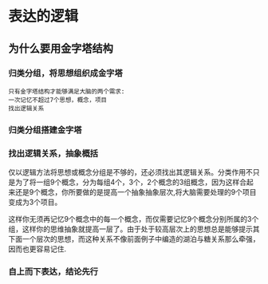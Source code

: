 * 表达的逻辑
** 为什么要用金字塔结构
*** 归类分组，将思想组织成金字塔
#+BEGIN_EXAMPLE
只有金字塔结构才能够满足大脑的两个需求:
一次记忆不超过7个思想，概念，项目
找出逻辑关系
#+END_EXAMPLE
*** 归类分组搭建金字塔
*** 找出逻辑关系，抽象概括
    仅以逻辑方法将思想或概念分组是不够的，还必须找出其逻辑关系。分类作用不只是为了将一组9个概念，分为每组4个，3个，2个概念的3组概念，因为这样合起来还是9个概念，你所要做的是提高一个抽象抽象层次,将大脑需要处理的9个项目变成为3个项目。
    
    这样你无须再记忆9个概念中的每一个概念，而仅需要记忆9个概念分别所属的3个组，这样你的思维抽象就提高一层了。由于处于较高层次上的思想总是能够提示其下面一个层次的思想，而这种关系不像前面例子中编造的湖泊与糖关系那么牵强，因而也更容易记住.
*** 自上而下表达，结论先行
    


